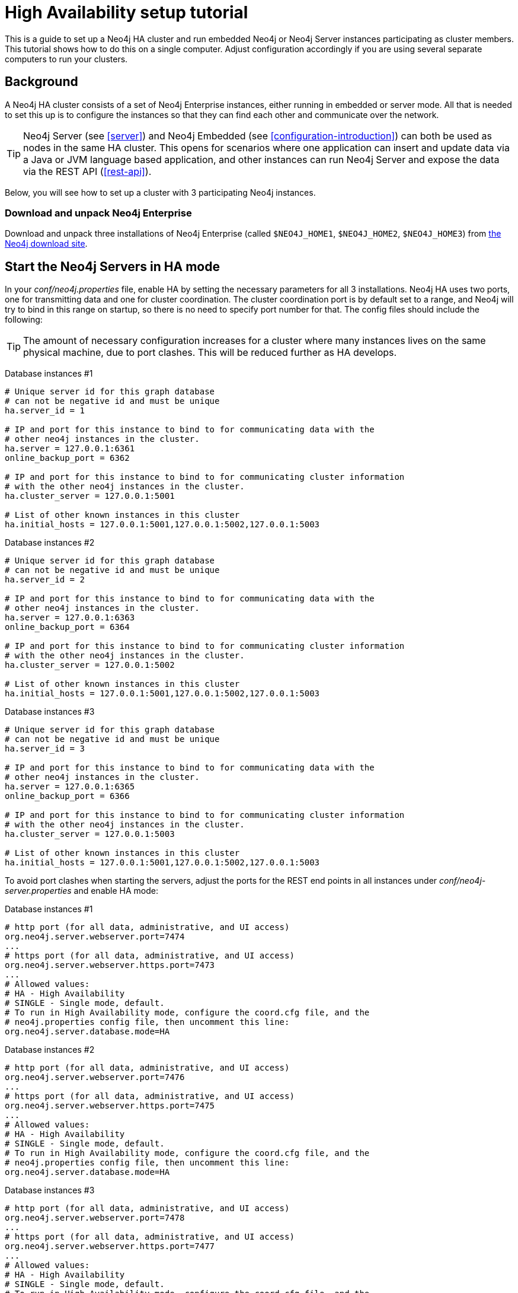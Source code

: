 [[ha-setup-tutorial]]
High Availability setup tutorial
================================

This is a guide to set up a Neo4j HA cluster and run embedded Neo4j or Neo4j Server instances participating as cluster members.
This tutorial shows how to do this on a single computer. Adjust configuration accordingly if you are using several separate computers to run your clusters.

== Background ==

A Neo4j HA cluster consists of a set of Neo4j Enterprise instances, either running in embedded or server mode. All that
is needed to set this up is to configure the instances so that they can find each other and communicate over the network.

[TIP]
Neo4j Server (see <<server>>) and Neo4j Embedded (see <<configuration-introduction>>) can both be used as nodes in the same HA cluster.
This opens for scenarios where one application can insert and update data via a Java or JVM language based application, and other instances can run Neo4j Server and expose the data via the REST API (<<rest-api>>).

Below, you will see how to set up a cluster with 3 participating Neo4j instances.

=== Download and unpack Neo4j Enterprise ===

Download and unpack three installations of Neo4j Enterprise 
(called +$NEO4J_HOME1+, +$NEO4J_HOME2+, +$NEO4J_HOME3+) from http://neo4j.org/download[the Neo4j download site].

== Start the Neo4j Servers in HA mode ==

In your 'conf/neo4j.properties' file, enable HA by setting the necessary parameters for all 3 installations.
Neo4j HA uses two ports, one for transmitting data and one for cluster coordination.
The cluster coordination port is by default set to a range, and Neo4j will try to bind in this range on startup, so there is no need to specify port number for that.
The config files should include the following:

[TIP]
The amount of necessary configuration increases for a cluster where many instances lives on the same physical machine, due to port clashes. 
This will be reduced further as HA develops.

Database instances #1

[source,properties]
----
# Unique server id for this graph database
# can not be negative id and must be unique
ha.server_id = 1

# IP and port for this instance to bind to for communicating data with the
# other neo4j instances in the cluster.
ha.server = 127.0.0.1:6361
online_backup_port = 6362

# IP and port for this instance to bind to for communicating cluster information
# with the other neo4j instances in the cluster.
ha.cluster_server = 127.0.0.1:5001

# List of other known instances in this cluster
ha.initial_hosts = 127.0.0.1:5001,127.0.0.1:5002,127.0.0.1:5003
----

Database instances #2

[source,properties]
----
# Unique server id for this graph database
# can not be negative id and must be unique
ha.server_id = 2

# IP and port for this instance to bind to for communicating data with the
# other neo4j instances in the cluster.
ha.server = 127.0.0.1:6363
online_backup_port = 6364

# IP and port for this instance to bind to for communicating cluster information
# with the other neo4j instances in the cluster.
ha.cluster_server = 127.0.0.1:5002

# List of other known instances in this cluster
ha.initial_hosts = 127.0.0.1:5001,127.0.0.1:5002,127.0.0.1:5003
----

Database instances #3

[source,properties]
----
# Unique server id for this graph database
# can not be negative id and must be unique
ha.server_id = 3

# IP and port for this instance to bind to for communicating data with the
# other neo4j instances in the cluster.
ha.server = 127.0.0.1:6365
online_backup_port = 6366

# IP and port for this instance to bind to for communicating cluster information
# with the other neo4j instances in the cluster.
ha.cluster_server = 127.0.0.1:5003

# List of other known instances in this cluster
ha.initial_hosts = 127.0.0.1:5001,127.0.0.1:5002,127.0.0.1:5003
----

To avoid port clashes when starting the servers, adjust the ports for the REST end points in all instances under 'conf/neo4j-server.properties' and enable HA mode:

Database instances #1

[source,properties]
----
# http port (for all data, administrative, and UI access)
org.neo4j.server.webserver.port=7474
...
# https port (for all data, administrative, and UI access)
org.neo4j.server.webserver.https.port=7473
...
# Allowed values:
# HA - High Availability
# SINGLE - Single mode, default.
# To run in High Availability mode, configure the coord.cfg file, and the
# neo4j.properties config file, then uncomment this line:
org.neo4j.server.database.mode=HA
----

Database instances #2

[source,properties]
----
# http port (for all data, administrative, and UI access)
org.neo4j.server.webserver.port=7476
...
# https port (for all data, administrative, and UI access)
org.neo4j.server.webserver.https.port=7475
...
# Allowed values:
# HA - High Availability
# SINGLE - Single mode, default.
# To run in High Availability mode, configure the coord.cfg file, and the
# neo4j.properties config file, then uncomment this line:
org.neo4j.server.database.mode=HA
----

Database instances #3

[source,properties]
----
# http port (for all data, administrative, and UI access)
org.neo4j.server.webserver.port=7478
...
# https port (for all data, administrative, and UI access)
org.neo4j.server.webserver.https.port=7477
...
# Allowed values:
# HA - High Availability
# SINGLE - Single mode, default.
# To run in High Availability mode, configure the coord.cfg file, and the
# neo4j.properties config file, then uncomment this line:
org.neo4j.server.database.mode=HA
----


To avoid JMX port clashes adjust the assigned ports for all instances in 'conf/neo4j-wrapper.conf'.
The paths to the 'jmx.password' and 'jmx.access' files also needs to be set.
Note that the 'jmx.password' file needs the correct permissions set, see the configuration file for further information.

Database instance #1

[source,properties]
----
...
wrapper.java.additional.4=-Dcom.sun.management.jmxremote.port=3637
wrapper.java.additional.5=-Dcom.sun.management.jmxremote.password.file=conf/jmx.password
wrapper.java.additional.6=-Dcom.sun.management.jmxremote.access.file=conf/jmx.access
...
----

Database instance #2

[source,properties]
----
...
wrapper.java.additional.4=-Dcom.sun.management.jmxremote.port=3638
wrapper.java.additional.5=-Dcom.sun.management.jmxremote.password.file=conf/jmx.password
wrapper.java.additional.6=-Dcom.sun.management.jmxremote.access.file=conf/jmx.access
...
----

Database instance #3

[source,properties]
----
...
wrapper.java.additional.4=-Dcom.sun.management.jmxremote.port=3639
wrapper.java.additional.5=-Dcom.sun.management.jmxremote.password.file=conf/jmx.password
wrapper.java.additional.6=-Dcom.sun.management.jmxremote.access.file=conf/jmx.access
...
----

Now, start all three server instances.

[source,shell]
----
neo4j_home1$ ./bin/neo4j start
neo4j_home2$ ./bin/neo4j start
neo4j_home3$ ./bin/neo4j start
----

Now, you should be able to access the 3 servers (the first one being elected as master since it was started first) at 
http://localhost:7474/webadmin/\#/info/org.neo4j/High%20Availability/,
http://localhost:7475/webadmin/\#/info/org.neo4j/High%20Availability/
and
http://localhost:7476/webadmin/#/info/org.neo4j/High%20Availability/
and check the status of the HA configuration.
Alternatively, the REST API is exposing JMX, so you can check the HA JMX bean with for example:

[source,shell]
----
curl -H "Content-Type:application/json" -d '["org.neo4j:*"]' \
  http://localhost:7474/db/manage/server/jmx/query
----

Which will get a response along the lines of the following:

[source,javascript]
----
"description" : "Information about all instances in this cluster",
    "name" : "InstancesInCluster",
    "value" : [ {
      "description" : "org.neo4j.management.InstanceInfo",
      "value" : [ {
        "description" : "address",
        "name" : "address"
      }, {
        "description" : "instanceId",
        "name" : "instanceId"
      }, {
        "description" : "lastCommittedTransactionId",
        "name" : "lastCommittedTransactionId",
        "value" : 1
      }, {
        "description" : "serverId",
        "name" : "serverId",
        "value" : 1
      }, {
        "description" : "master",
        "name" : "master",
        "value" : true
      } ],
      "type" : "org.neo4j.management.InstanceInfo"
    }
----

[TIP]
You can replace database #3 with an 'arbiter' instance, see <<arbiter-instances>>

== Start Neo4j Embedded in HA mode ==

If you are using Maven and Neo4j Embedded, simply add the following dependency to your project:

["source","xml","unnumbered","2",presubs="attributes"]
----
<dependency>
   <groupId>org.neo4j</groupId>
   <artifactId>neo4j-ha</artifactId>
   <version>{neo4j-version}</version>
</dependency>
----

If you prefer to download the jar files manually, they are included in the http://neo4j.org/download/[Neo4j distribution].

The difference in code when using Neo4j-HA is the creation of the graph database service.

[source,java]
----
GraphDatabaseService db = new HighlyAvailableGraphDatabaseFactory().
                              newHighlyAvailableDatabaseBuilder( path ).
                              setConfig( config ).
                              newGraphDatabase();
----

The configuration can contain the standard configuration parameters (provided as part of the +config+ above or
in 'neo4j.properties' but will also have to contain:

[source,properties]
----
#HA instance1
#unique server id for this graph database
#can not be negative id and must be unique
ha.server_id = 1

#ip and port for this instance to bind to
ha.server = localhost:6361

#addresses and ports other cluster members use, to try and join the cluster through them
ha.initial_hosts = localhost:5001,localhost:5002,localhost:5003

remote_shell_enabled = true
----

First we start up one highly available database instance, pointing out a path and configuration, as shown above.

We created a config file with server id=1 and enabled the remote shell. It should now be possible to connect to the instance using <<shell>>:

[source,shell]
----
neo4j_home1$ ./bin/neo4j-shell -port 1337
NOTE: Remote Neo4j graph database service 'shell' at port 1337
Welcome to the Neo4j Shell! Enter 'help' for a list of commands

neo4j-sh (0)$ set name "Master says Hi"
neo4j-sh (Master says Hi,0)$
----

Since it is the first instance to join the cluster it is elected master.
Starting another instance would require a second configuration and another path to the db.

[source,properties]
----
#HA instance2
#unique server id for this graph database
#can not be negative id and must be unique
ha.server_id = 2

#ip and port for this instance to bind to
ha.server = localhost:6362§

#addresses and ports other cluster members use, to try and join the cluster through them
ha.initial_hosts = localhost:5001,localhost:5002,localhost:5003

remote_shell_enabled = true
remote_shell_port=1338
----

Now start the shell connecting to port 1338:

[source,shell]
----
neo4j_home1$ ./bin/neo4j-shell -port 1338
NOTE: Remote Neo4j graph database service 'shell' at port 1338
Welcome to the Neo4j Shell! Enter 'help' for a list of commands

neo4j-sh (Master says Hi,0)$ set name "Slave says Hi"
neo4j-sh (Slave says Hi,0)$
----

Quickly going over to the master's shell will yield

[source,shell]
----
neo4j-sh (Master says Hi,0)$ ls -p
*name=[Slave says Hi]
neo4j-sh (Slave says Hi,0)$
----

You can start sending requests to either master or slave members of the cluster, and they will be coordinated and replicated for you.

